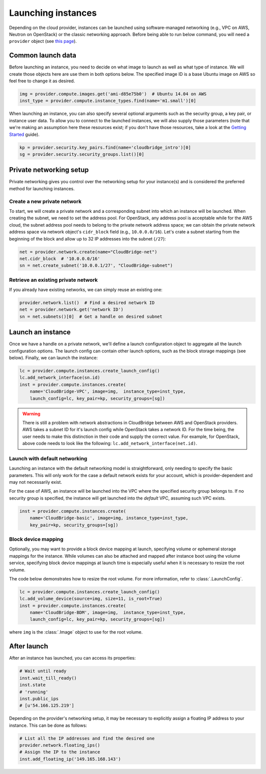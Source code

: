 Launching instances
===================
Depending on the cloud provider, instances can be launched using
software-managed networking (e.g., VPC on AWS, Neutron on OpenStack) or the
classic networking approach. Before being able to run below command, you will
need a ``provider`` object (see `this page <setup.html>`_).

Common launch data
------------------
Before launching an instance, you need to decide on what image to launch
as well as what type of instance. We will create those objects here are use
them in both options below. The specified image ID is a base Ubuntu image on
AWS so feel free to change it as desired.

.. code-block:: python

    img = provider.compute.images.get('ami-d85e75b0')  # Ubuntu 14.04 on AWS
    inst_type = provider.compute.instance_types.find(name='m1.small')[0]

When launching an instance, you can also specify several optional arguments
such as the security group, a key pair, or instance user data. To allow you to
connect to the launched instances, we will also supply those parameters (note
that we're making an assumption here these resources exist; if you don't have
those resources, take a look at the `Getting Started <../getting_started.html>`_
guide).

.. code-block:: python

    kp = provider.security.key_pairs.find(name='cloudbridge_intro')[0]
    sg = provider.security.security_groups.list()[0]

Private networking setup
------------------------
Private networking gives you control over the networking setup for your
instance(s) and is considered the preferred method for launching instances.

Create a new private network
~~~~~~~~~~~~~~~~~~~~~~~~~~~~
To start, we will create a private network and a corresponding subnet into
which an instance will be launched. When creating the subnet, we need to
set the address pool. For OpenStack, any address pool is acceptable while for
the AWS cloud, the subnet address pool needs to belong to the private network
address space; we can obtain the private network address space via
network object's ``cidr_block`` field (e.g., ``10.0.0.0/16``). Let's crate a
subnet starting from the beginning of the block and allow up to 32 IP addresses
into the subnet (``/27``):

.. code-block:: python

    net = provider.network.create(name="CloudBridge-net")
    net.cidr_block  # '10.0.0.0/16'
    sn = net.create_subnet('10.0.0.1/27', "CloudBridge-subnet")

Retrieve an existing private network
~~~~~~~~~~~~~~~~~~~~~~~~~~~~~~~~~~~~
If you already have existing networks, we can simply reuse an existing one:

.. code-block:: python

    provider.network.list()  # Find a desired network ID
    net = provider.network.get('network ID')
    sn = net.subnets()[0]  # Get a handle on desired subnet

Launch an instance
------------------
Once we have a handle on a private network, we'll define a launch configuration
object to aggregate all the launch configuration options. The launch config
can contain other launch options, such as the block storage mappings (see
below). Finally, we can launch the instance:

.. code-block:: python

    lc = provider.compute.instances.create_launch_config()
    lc.add_network_interface(sn.id)
    inst = provider.compute.instances.create(
        name='CloudBridge-VPC', image=img,  instance_type=inst_type,
        launch_config=lc, key_pair=kp, security_groups=[sg])

.. warning::

    There is still a problem with network abstractions in CloudBridge between
    AWS and OpenStack providers. AWS takes a subnet ID for it's launch config
    while OpenStack takes a network ID. For the time being, the user needs to
    make this distinction in their code and supply the correct value.
    For example, for OpenStack, above code needs to look like the following:
    ``lc.add_network_interface(net.id)``.

Launch with default networking
~~~~~~~~~~~~~~~~~~~~~~~~~~~~~~
Launching an instance with the default networking model is straightforward,
only needing to specify the basic parameters. This will only work for the case
a default network exists for your account, which is provider-dependent and may
not necessarily exist.

For the case of AWS, an instance will be launched into the VPC where the
specified security group belongs to. If no security group is specified, the
instance will get launched into the *default* VPC, assuming such VPC exists.

.. code-block:: python

    inst = provider.compute.instances.create(
        name='CloudBridge-basic', image=img, instance_type=inst_type,
        key_pair=kp, security_groups=[sg])

Block device mapping
~~~~~~~~~~~~~~~~~~~~
Optionally, you may want to provide a block device mapping at launch,
specifying volume or ephemeral storage mappings for the instance. While volumes
can also be attached and mapped after instance boot using the volume service,
specifying block device mappings at launch time is especially useful when it is
necessary to resize the root volume.

The code below demonstrates how to resize the root volume. For more information,
refer to :class:`.LaunchConfig`.

.. code-block:: python

    lc = provider.compute.instances.create_launch_config()
    lc.add_volume_device(source=img, size=11, is_root=True)
    inst = provider.compute.instances.create(
        name='CloudBridge-BDM', image=img,  instance_type=inst_type,
        launch_config=lc, key_pair=kp, security_groups=[sg])

where ``img`` is the :class:`.Image` object to use for the root volume.

After launch
------------
After an instance has launched, you can access its properties:

.. code-block:: python

    # Wait until ready
    inst.wait_till_ready()
    inst.state
    # 'running'
    inst.public_ips
    # [u'54.166.125.219']

Depending on the provider's networking setup, it may be necessary to explicitly
assign a floating IP address to your instance. This can be done as follows:

.. code-block:: python

    # List all the IP addresses and find the desired one
    provider.network.floating_ips()
    # Assign the IP to the instance
    inst.add_floating_ip('149.165.168.143')
